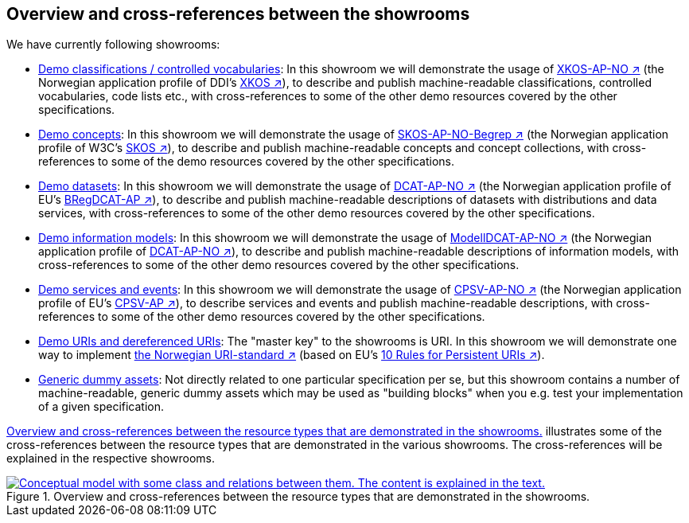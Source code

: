 == Overview and cross-references between the showrooms [[overview]]

We have currently following showrooms:

* link:../xkos-ap-no/[Demo classifications / controlled vocabularies]: In this showroom we will demonstrate the usage of https://data.norge.no/specification/xkos-ap-no[XKOS-AP-NO ↗, window="_blank", role="ext-link"] (the Norwegian application profile of DDI's https://rdf-vocabulary.ddialliance.org/xkos.html[XKOS ↗, window="_blank", role="ext-link"]), to describe and publish machine-readable classifications, controlled vocabularies, code lists etc., with cross-references to some of the other demo resources covered by the other specifications. 

* link:../skos-ap-no/[Demo concepts]: In this showroom we will demonstrate the usage of https://data.norge.no/specification/skos-ap-no-begrep[SKOS-AP-NO-Begrep ↗, window="_blank", role="ext-link"] (the Norwegian application profile of W3C's https://www.w3.org/2004/02/skos/[SKOS ↗, window="_blank", role="ext-link"]), to describe and publish machine-readable concepts and concept collections, with cross-references to some of the demo resources covered by the other specifications.     

* link:../dcat-ap-no/[Demo datasets]: In this showroom we will demonstrate the usage of https://data.norge.no/specification/dcat-ap-no[DCAT-AP-NO ↗, window="_blank", role="ext-link"] (the Norwegian application profile of EU's https://github.com/SEMICeu/BregDCAT-AP[BRegDCAT-AP ↗, window="_blank", role="ext-link"]), to describe and publish machine-readable descriptions of datasets with distributions and data services, with cross-references to some of the other demo resources covered by the other specifications. 

* link:../modelldcat-ap-no/[Demo information models]: In this showroom we will demonstrate the usage of https://data.norge.no/specification/modelldcat-ap-no[ModellDCAT-AP-NO ↗, window="_blank", role="ext-link"] (the Norwegian application profile of https://data.norge.no/specification/dcat-ap-no[DCAT-AP-NO ↗, window="_blank", role="ext-link"]), to describe and publish machine-readable descriptions of information models, with cross-references to some of the other demo resources covered by the other specifications.  

* link:../cpsv-ap-no/[Demo services and events]: In this showroom we will demonstrate the usage of https://informasjonsforvaltning.github.io/cpsv-ap-no/[CPSV-AP-NO ↗, window="_blank", role="ext-link"] (the Norwegian application profile of EU's https://github.com/SEMICeu/CPSV-AP[CPSV-AP ↗, window="_blank", role="ext-link"]), to describe services and events and publish machine-readable descriptions, with cross-references to some of the other demo resources covered by the other specifications.  

* link:../demo-uris/[Demo URIs and dereferenced URIs]: The "master key" to the showrooms is URI. In this showroom we will demonstrate one way to implement https://www.digdir.no/standarder/peikarar-til-offentlege-ressursar-pa-nett/1492[the Norwegian URI-standard ↗, window="_blank", role="ext-link"] (based on EU's https://joinup.ec.europa.eu/collection/semantic-interoperability-community-semic/document/10-rules-persistent-uris[10 Rules for Persistent URIs ↗, window="_blank", role="ext-link"]). 

* link:../dummy-assets[Generic dummy assets]: Not directly related to one particular specification per se, but this showroom contains a number of machine-readable, generic dummy assets which may be used as "building blocks" when you e.g. test your implementation of a given specification.  

<<img-overiew>> illustrates some of the cross-references between the resource types that are demonstrated in the various showrooms. The cross-references will be explained in the respective showrooms. 

[[img-overiew]]
.Overview and cross-references between the resource types that are demonstrated in the showrooms.
[link=images/crossreferencing-between-showrooms.png]
image::images/crossreferencing-between-showrooms.png[alt="Conceptual model with some class and relations between them. The content is explained in the text."]

